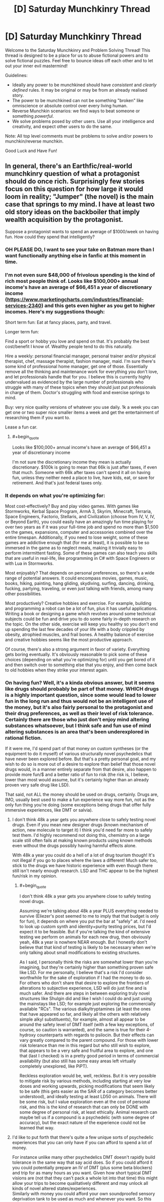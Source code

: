 #+TITLE: [D] Saturday Munchkinry Thread

* [D] Saturday Munchkinry Thread
:PROPERTIES:
:Author: AutoModerator
:Score: 16
:DateUnix: 1569683069.0
:END:
Welcome to the Saturday Munchkinry and Problem Solving Thread! This thread is designed to be a place for us to abuse fictional powers and to solve fictional puzzles. Feel free to bounce ideas off each other and to let out your inner evil mastermind!

Guidelines:

- Ideally any power to be munchkined should have /consistent/ and /clearly defined/ rules. It may be original or may be from an already realised story.
- The power to be munchkined can not be something "broken" like omniscience or absolute control over every living human.
- Reverse Munchkin scenarios: we find ways to beat someone or something /powerful/.
- We solve problems posed by other users. Use all your intelligence and creativity, and expect other users to do the same.

Note: All top level comments must be problems to solve and/or powers to munchkin/reverse munchkin.

Good Luck and Have Fun!


** In general, there's an Earthfic/real-world munchkinry question of what a protagonist should do once rich. Surprisingly few stories focus on this question for how large it would loom in reality; "Jumper" (the novel) is the main case that springs to my mind. I have at least two old story ideas on the backboiler that imply wealth acquisition by the protagonist.

Suppose a protagonist wants to spend an average of $1000/week on having fun. How could they spend that intelligently?
:PROPERTIES:
:Author: EliezerYudkowsky
:Score: 20
:DateUnix: 1569685141.0
:END:

*** OH PLEASE DO, I want to see your take on Batman more than I want functionally anything else in fanfic at this moment in time.
:PROPERTIES:
:Author: etiepe
:Score: 8
:DateUnix: 1569685567.0
:END:


*** I'm not even sure $48,000 of frivolous spending is the kind of rich most people think of. Looks like $100,000+ annual income's have an average of $66,451 a year of discretionary income ([[https://www.marketingcharts.com/industries/financial-services-2340]]) and this gets even higher as you get to higher incomes. Here's my suggestions though:

Short term fun: Eat at fancy places, party, and travel.

Longer term fun:

Find a sport or hobby you love and spend on that. It's probably the best cost/benefit I know of. Wealthy people tend to do this naturally.

Hire a weekly: personal financial manager, personal trainer and/or physical therapist, chef, massage therapist, fashion manager, maid. I'm sure there's some kind of professional home manager, get one of those. Essentially remove all the thinking and maintenance work for everything you don't love, and let professionals handle that for you. I believe this is currently highly undervalued as evidenced by the large number of professionals who struggle with many of these topics when they should just put professionals in charge of them. Doctor's struggling with food and exercise springs to mind.

Buy: very nice quality versions of whatever you use daily. 1k a week you can get one or two super nice smaller items a week and get the entertainment of researching them if you want to.

Lease a fun car.
:PROPERTIES:
:Author: RetardedWabbit
:Score: 6
:DateUnix: 1569692641.0
:END:

**** #+begin_quote
  Looks like $100,000+ annual income's have an average of $66,451 a year of discretionary income
#+end_quote

I'm not sure the discretionary income they mean is actually discretionary. $100k is going to mean that 66k is just after taxes, if even that much. Someone with 66k after taxes can't spend it all on having fun, unless they neither need a place to live, have kids, eat, or save for retirement. And that's just federal taxes only.
:PROPERTIES:
:Author: nosoupforyou
:Score: 7
:DateUnix: 1569705507.0
:END:


*** It depends on what you're optimizing for:

Most cost-effectively? Buy and play video games. With games like Stormworks, Kerbal Space Program, ArmA 3, Skyrim, Minecraft, Terraria, Space Engineers, Factorio, Stellaris, and Civilization (choose from IV, V, IV, or Beyond Earth), you could easily have an amazingly fun time playing for over two years as if it was your full-time job and spend no more than $1,500 on the games, expansions, computer and accessories combined over the entire timespan. Additionally, if you need to lose weight, some of these games are addictive enough that (for me at least), it is possible to be so immersed in the game as to neglect meals, making it trivially easy to perform intermittent fasting. Some of these games can also teach you skills that are useful in real-life, like programming in C# with Space Engineers or with Lua in Stormworks.

Most enjoyably? That depends on personal preferences, so there's a wide range of potential answers. It could encompass movies, games, music, books, hiking, painting, hang gliding, skydiving, surfing, dancing, drinking, fucking, partying, traveling, or even just talking with friends, among many other possibilities.

Most productively? Creative hobbies and exercise. For example, building and programming a robot can be a lot of fun, plus it has useful applications. Writing a book or designing a game which revolves around some technical subjects could be fun and drive you to do some fairly in-depth research on the topic. On the other side, exercise will keep you healthy so you don't end up spending the last few decades of your life with a body crippled by obesity, atrophied muscles, and frail bones. A healthy balance of exercise and creative hobbies seems like the most productive approach.

Of course, there's also a strong argument in favor of variety. Everything gets boring eventually. It's obviously reasonable to pick some of these choices (depending on what you're optimizing for) until you get bored of it and then switch over to something else that you enjoy, and then come back to old hobbies when they strike your interest again.
:PROPERTIES:
:Author: Norseman2
:Score: 4
:DateUnix: 1569830763.0
:END:


*** On having fun? Well, it's a kinda obvious answer, but it seems like drugs should probably be part of that money. WHICH drugs is a highly important question, since some would lead to lower fun in the long run and thus would not be an intelligent use of the money, but it's also fairly personal to the protagonist and their drug preferences, as well as their level of risk tolerance. Certainly there are those who just don't enjoy mind altering substances whatsoever, but I think safe and fun use of mind altering substances is an area that's been underexplored in rational fiction.

If it were me, I'd spend part of that money on custom syntheses (or the equipment to do it myself) of various structurally novel psychedelics that have never been explored before. But that's a pretty personal goal, and my wish to do so is more out of a desire to explore than belief that those novel drugs would, in a manner entirely separate from that desire, also happen to provide more fun/$ and a better ratio of fun to risk (the risk is, I believe, lower than most would assume, but it's certainly higher than an already proven very safe drug like LSD).

That said, not ALL the money should be used on drugs, certainly. Drugs are, IMO, usually best used to make a fun experience way more fun, not as the only fun thing you're doing (some exceptions being drugs that offer fully immersive experiences, like DMT or salvia).
:PROPERTIES:
:Author: Argenteus_CG
:Score: 3
:DateUnix: 1569692597.0
:END:

**** I don't think 48k a year gets you anywhere close to safely testing novel drugs. Even if you mean new designer drugs (known mechanism of action, new molecule to target it) I think you'd need far more to safely test them. I'd highly recommend not doing this, chemistry on a large scale still often fails at making known products using known methods even without the drugs possibly having harmful effects alone.

With 48k a year you could do a hell of a lot of drug tourism though! It's not illegal if you go to places where the laws a different! Much safer too, stick to the drugs we have historic experience with even though there still isn't nearly enough research. LSD and THC appear to be the highest fun/risk in my opinion.
:PROPERTIES:
:Author: RetardedWabbit
:Score: 2
:DateUnix: 1569731962.0
:END:

***** #+begin_quote
  I don't think 48k a year gets you anywhere close to safely testing novel drugs.
#+end_quote

Assuming we're talking about 48k a year PLUS everything needed to survive (Eliezer's post seemed to me to imply that that budget is only for fun), it depends on where you put the bar at "safely" at. I'd need to look up custom synth and identity+purity testing prices, but I'd expect it to be feasible. But if you're talking the kind of extensive testing we perform on animals for each new drug, then obviously yeah, 48k a year is nowhere NEAR enough. But I honestly don't believe that that kind of testing is likely to be necessary when we're only talking about small modifications to existing structures.

As I said, I personally think the risks are somewhat lower than you're imagining, but they're certainly higher than something proven safe like LSD. For me personally, I believe that's a risk I'd consider worthwhile for the sake of exploration if I had the money to do so. For others who don't share that desire to explore the frontiers of alterations to subjective experience, LSD will do just fine and is much safer. And there are steps in between exploring truly novel structures like Shulgin did and like I wish I could do and just using the mainstays like LSD; for example just exploring the commercially available "RCs". The various dialkyltryptamines (at least the ones that have appeared so far, and likely all the others with relatively simple alkyl substituents), for example, almost all appear to be around the safety level of DMT itself (with a few key exceptions, of course, so caution is warranted), and the same is true for their 4-hydroxy counterparts with regards to psilocin. But their effects can vary greatly compared to the parent compound. For those with lower risk tolerance than me in this regard but who still wish to explore, that appears to be a very safe and fruitful area to explore, and one that (last I checked) is in a pretty good period in terms of commercial availability (but also still has some easy areas left virtually completely unexplored, like PiPT).

Reckless exploration would be, well, reckless. But it is very possible to mitigate risk by various methods, including starting at very low doses and working upwards, picking modifications that seem likely to be safe (this gets easier as the SAR of a category becomes better understood), and ideally testing at least LD50 on animals. There will be some risk, but I value exploration even at the cost of personal risk, and this is the kind of research that can only be DONE with some degree of personal risk, at least ethically. Animal research can maybe tell us if a compound is a psychedelic (with some degree of accuracy), but the exact nature of the experience could not be learned that way.
:PROPERTIES:
:Author: Argenteus_CG
:Score: 2
:DateUnix: 1569737682.0
:END:


**** I'd like to put forth that there's quite a few unique sorts of psychedelic experiences that you can only have if you can afford to spend a lot of money.

For instance unlike many other psychedelics DMT doesn't rapidly build tolerance in the same way that say acid does. So if you could afford it you could potentially prepare an IV of DMT (plus some beta blockers) and trip for as many hours as you want. Given how short typical DMT visions are (not that they can't pack a whole lot into that time) this might allow your trips to become qualitatively different and may unlock all kinds of novel altered states/experiences.\\
Similarly with money you could afford your own soundproofed sensory deprivation tank to be used as much and whenever you want. So this combined with access to lots to psychedelics could allow you lots of unique experiences most psychonauts never get access to.
:PROPERTIES:
:Author: vakusdrake
:Score: 1
:DateUnix: 1569954175.0
:END:

***** Oh, yeah, for sure, there's plenty of opportunities for experimentation even BEFORE getting into actually novel drugs. Plus access to drugs that aren't strictly speaking new but which are rare and expensive, like 5-Br-DMT (a naturally occuring analog of DMT found in some sea sponges, but which to my knowledge has only been tried by a single person).
:PROPERTIES:
:Author: Argenteus_CG
:Score: 1
:DateUnix: 1569957592.0
:END:


*** Travel

$1000/weel isn't that much though
:PROPERTIES:
:Author: RMcD94
:Score: 1
:DateUnix: 1569708014.0
:END:

**** $1000/week on average, so you could pool it but even 1k a week might be enough for one person. Depending on where you live it's "only" hundreds for flights then you spend the rest on a room and food for a few days, or you could drive and camp/RV. Crossing the pond weekly isn't worthwhile (to me), it's just under a thousand for a round trip and you wouldn't fly that just for a weekend but it's easy to do for one week a month with 4k to burn.
:PROPERTIES:
:Author: RetardedWabbit
:Score: 1
:DateUnix: 1569730376.0
:END:

***** Oh yeah I mean I travel around with 1k/month and see tons of stuff but it's not a very rich lifestyle. Even 4x what I do will still be a normal holiday not rich
:PROPERTIES:
:Author: RMcD94
:Score: 2
:DateUnix: 1569732296.0
:END:


** [deleted]
:PROPERTIES:
:Score: 7
:DateUnix: 1569713285.0
:END:

*** #+begin_quote
  near instantaneous, subconscious results to any numerical operations
#+end_quote

I'm going to take you at your word on the "near instantaneous" and "any" there, and lease myself out as an obfuscated technology for performing NP math quickly, or for performing time-intensive mathematical operations quickly. This will allow me to make scads of money.
:PROPERTIES:
:Author: red_adair
:Score: 6
:DateUnix: 1569730672.0
:END:

**** [deleted]
:PROPERTIES:
:Score: 1
:DateUnix: 1569931587.0
:END:

***** Why are NP maths "above" numerical operations?

For example, consider the problem "Solve =md5sum(n) = 00000000000000000000000000000000= for =n=." It takes a lot of time to solve on a normal computer, because you have to brute-force it, but verifying the result is trivially easy. The [[https://en.wikipedia.org/wiki/MD5#Pseudocode][md5 algorithm is just math]]. Taking "near instantaneous" and "any", it's possible to do the math.

Or do you think some of the [[https://en.wikipedia.org/wiki/Model_of_computation][mathematical models of computation]] aren't numerical operations?

#+begin_quote
  I'm not convinced even with the time you'd save with the input you would offset the processing power of a real computer.
#+end_quote

Classical computers won't solve the md5sum problem given above quickly. The chip, as you've described it, provides "near instantaneous, subconscious results to any numerical operations", and since the md5sum problem is representable as numerical operations, a user of the chip should receive a near-instantanous result, right?

Thus, my munchkinning.
:PROPERTIES:
:Author: red_adair
:Score: 3
:DateUnix: 1569947262.0
:END:


*** Grocery shopping and comparing weird gallons price vs ounces price type things just got to be a lot less of a headache. When I'm tired or having an off day, I don't have to second-guess myself when someone wants to mentally do a math function that interacts with hours/minutes/seconds or is just slightly outside of my comfort level.

Otherwise? Not much. I guess I might seek out a job where strong mental math is great asset, but I can't think of a way to munchkin it terribly much assuming it's not capable of cracking crypto or doing basic computing other than math.
:PROPERTIES:
:Author: RadicalTurnip
:Score: 4
:DateUnix: 1569726936.0
:END:


*** Does it have a usb port? Does it have memory? You may never lose a train of thought again, and become more reliable. Instant feedback may reduce your attention span dramatically.
:PROPERTIES:
:Author: Gurkenglas
:Score: 2
:DateUnix: 1569725171.0
:END:


** I have an absurdly rich fashion designer ex-Big Bad, whose wife, a damsel in distress who has recently woken up from a six-year coma, is being hunted down by his personal assistant, who can create homicidal Eldrich abominations. He has built the standard array of booby traps, but they were not enough to stop the personal assistant the last time (she probably helped), and he wants to improve them before she comes back to finish the job.

Also, I need a panic room for the wife that's as impenetrable as possible but will keep her completely in the dark to the shenanigans going on outside as much as possible.

The husband has no superpowers any more, nor mechanical or electrical engineering degrees, but has functionally unlimited money and an “ends justify the means” approach to morality. Keep in mind that any contractors he hires he also has to silence.

The married couple cannot disappear from town because Plot Reasons. The husband is reasonably sure that if he can call for help, his son the fluttery butterfly from last week can call for more heroes to save them (even if the fluttery butterfly himself is kinda useless in combat, especially in tight spaces)
:PROPERTIES:
:Author: etiepe
:Score: 4
:DateUnix: 1569684657.0
:END:

*** Rather than focusing on creating surroundings which will prevent the wife from realizing what's going on, why not just alter her brain? I am by no means an expert on recreational drugs, but surely there is some useful substance which would allow the husband to keep her in the dark under the pretense of "I thought it would be really fun to do X together, let's go into this quiet room that you won't really remember with any degree of reliability and I'll be right back, just start without me"?
:PROPERTIES:
:Author: AndHisHorse
:Score: 6
:DateUnix: 1569686344.0
:END:

**** Oh absolutely chloroform at the very least is understood, but that's not going to keep her alive during the fight

ETA: OHHH, you mean once she's out, he doesn't have to hide the fact that it's a panic room as much, that's clever
:PROPERTIES:
:Author: etiepe
:Score: 5
:DateUnix: 1569686475.0
:END:

***** Oh yes, mine is only a partial solution; it removes the constraint that the panic room must be able to keep her oblivious to the chaos outside it, but does not do anything else.
:PROPERTIES:
:Author: AndHisHorse
:Score: 2
:DateUnix: 1569686560.0
:END:


**** Interesting approach. If you're wealthy and corrupt enough you could hire an anesthesiologist to keep her in a coma once they are secured.

If I remember right a experimental rabies treatment, the "Milwaukee Protocol" kept patients effectively comatose for days. I don't have access to the methodology anymore, but I don't recall the anesthesia being a major issue (25/26 died from the rabies)
:PROPERTIES:
:Author: RetardedWabbit
:Score: 1
:DateUnix: 1569693766.0
:END:

***** He does have a way to keep her completely unconscious without any physical negative side effects at all... except that that's the first place the assistant would look for her, and so not great as a panic room against rampaging abominations with unknown abilities.
:PROPERTIES:
:Author: etiepe
:Score: 1
:DateUnix: 1569696016.0
:END:


***** Medical comas are a thing even outside the Milwaukee Protocol. I knew a guy who was put into one for several weeks after an aneyurism exploded in his brain. Couldn't tell you how it's done, but its use is not controversial.
:PROPERTIES:
:Author: Frommerman
:Score: 1
:DateUnix: 1569818946.0
:END:


*** Does the horror creator need to be anywhere near the horrors to keep using them? If yes, put your bunker deep inside a mountain with a single, straight tunnel leading in. Put all kinds of impressive doors and traps in, then when they enter to keep the horrors in range, dump hundreds of gallons of a saturated LSD solution into the tunnel. Your assistant will trip forever.

If no, invest in assassins. If you still have connections in the criminal world, have them spread the word that your assistant's head on a platter is worth a billion dollars to you. That should get anyone who isn't personally loyal to her to turn on her, and even personal loyalty may falter for that much money.

Better yet, your assistant /makes Eldrich Horrors./ She's a threat to humanity if left unchecked. Have a kill order placed on her, then make your bounty public.
:PROPERTIES:
:Author: Frommerman
:Score: 2
:DateUnix: 1569819583.0
:END:


*** No bunker can remain if enemies have everything outside controlled. Booby traps without follow up only effectively slow enemies.

That being said, for realistic fiction:

Arbitrarily deep shaft into the ground, that you then collapse once you are inside. The time/cost of rescuing you will be the same as the time/cost of the attacker digging you up and killing you. Have all your food, water, power, and air inside with you. This also completely seals off communication unless you can leave a cable tunnel that the Eldritch can't crawl through. Or leave that tunnel and have them fight small abominations?

Fiction suggestions:

Have fun with the booby traps, explosives, spikes, darts, collapsing sections, bait etc but the attacker can create mooks so these are useless unless you get the creator. Look into fantasy traps with modern parts, and throw in some attack drones and chemicals for fun.

Make inside the bunker interesting. Overengineer it with food, air, and water recycling. Inside over the top entertainment or security measures. Maybe it's only halfway done or doesn't fully work.

Hiding from the inside: no idea for long term. Short term hide it as checking out the bunker together, touring it, or discuise it as a Uber home theater, immersion tank, or something. Maybe it's some business data center he put in since she was in a coma (look up some that are in bunkers for inspiration anyway) Having a fake bunker entryway that hides it until later might work, gets her there and occupied without realizing until it's been sealed up and the emergency supplies are needed.
:PROPERTIES:
:Author: RetardedWabbit
:Score: 1
:DateUnix: 1569694909.0
:END:


*** Here's a thought:

Last time, the array of traps mainly protected a certain 'safe room'. This was a decoy, the real safe room was in a different city; however, all communications were routed through the decoy to preserve the illusion. (The assistant broke through to the decoy room last time, then followed the communication links from there).

The assistant will be expecting a return to this. The ex-Big Bad can subvert this in numerous ways; here are two possibilities:

- This time, he and his wife are in what was the decoy room last time. He broadcasts this fact (and the location of the decoy room) to the assistant often. She assumes that this is a decoy room again and ignores it.
- This time, they're in the same room as they were last time, and the ex-Big Bad vehemently denies that they might be in the old Decoy Room. This is true - the old Decoy Room really contains a nuclear warhead, ready to detonate when reached.
:PROPERTIES:
:Author: CCC_037
:Score: 1
:DateUnix: 1569834596.0
:END:


** You have somehow invented a small multiverse teleporter and connected it to the second universe.

It turns out that you are exacly the same in the second universe, both universes are 100% equal (well, except the fact that one of them has initiated the connection).

So, basically there are *two universes* - universe A and universe B, and you are in both of them, and you have this between-universe-teleporter, and you can teleport small things (let's say not larger than 1 cubic inch).

You can use this teleporter for whatever you want, you can send paper to your other self, you can receive back paper from your other self, you can send money (as long as it fits in one cubic inch limit), small flash drive, etc.

*You can not:*\\
- create more teleporters\\
- connect to third universe, etc\\
- create bigger teleporter\\
- duplicate things\\
- travel trough time, etc, the time in both universes is consistent....

How would you munchkin that? I won't specify your exact goal, but it can be world domination or just world optimization, helping science progress, etc.
:PROPERTIES:
:Author: Dezoufinous
:Score: 2
:DateUnix: 1569693704.0
:END:

*** Hilariously enough, if it was a 100% copy both ways you'd never be able to tell it worked. Every time you teleport your twin would be mirroring your actions and teleporting into your universe, leaving the same notes and travelling at the exact same time farce style.
:PROPERTIES:
:Author: RetardedWabbit
:Score: 12
:DateUnix: 1569696596.0
:END:

**** Maybe the second universe is instantiated when the teleporter first activates to be identical to the first, but wave function collapse or whatever quickly causes them to diverge?

Anyway, once they've been sufficiently butterflied it seems the easy solution would be to exploit asymmetrical intellectual labor. Find some successful, original animated film that exists in one universe and not the other, and then either publish it on YouTube yourself for the ad revenue or sell it to whatever big animation house is willing to pay the most. Rinse and repeat a few times and found a deep learning startup through which you can funnel live-action movies. Once the courts settle down, expand into other software & theory development and ~double your company's productivity. Then expand into other fields of inquiry, also poaching sufficiently divergent results from other companies & journals.

Once you've made a few trillion and sufficiently secured your position, consider revealing your device to the general public. Those born before the butterflies would probably be curious to exchange letters, videoed, etc. with their alternate selves, speak to deceased loved ones, etc. You could also more publicly explore what other divergences have occurred as a result of your ‘natural experiment'.

(other media could also work in the first stage --- original books would probably be easiest and least traceable --- but maybe also higher variance wrt their success. But easier to keep above board, since you could quicker contact your univers's ‘author' and confirm they've nothing similar in the works vs. doing he same with Pixar or w/e)
:PROPERTIES:
:Author: phylogenik
:Score: 6
:DateUnix: 1569704478.0
:END:


**** #+begin_quote
  (well, except the fact that one of them has initiated the connection)
#+end_quote

I fully realized that before writing and my top post has disclaimer: " /(well, except the fact that one of them has initiated the connection)/ ". But still, it's nice to see you pointing it out.
:PROPERTIES:
:Author: Dezoufinous
:Score: 2
:DateUnix: 1569701185.0
:END:


**** I'm pretty sure there's an Asimov or Niven story along these lines...
:PROPERTIES:
:Author: IICVX
:Score: 1
:DateUnix: 1569699786.0
:END:


*** One problem would be everything you try to push through just gets blocked by your alternate pushing the same thing through. Addressing the resulting questions of free will would be interesting.

I finished Ted Chiang's collection of short stories last week, and this is the second time one of its stories has come up here on [[/r/rational][r/rational]]. Anyway, check out "Anxiety is the Dizziness of Freedom" which looks at a similar question. In that world, there's one quantum change and then the two resulting timelines can communicate for a limited amount of bits (but no more matter moves).

Also the Starz series Counterpart is an interesting look at this.

Can the teleport be in space as well as timelines? Put a drain from the Pacific onto the surface of Mars?
:PROPERTIES:
:Author: westward101
:Score: 2
:DateUnix: 1569704801.0
:END:

**** Yes, it can teleport from Earth to Mars, that's a one good idea.

Well, I addressed that 'the same thing' issue by specifing that one of the universes began the connection first, so there is a single point of departure
:PROPERTIES:
:Author: Dezoufinous
:Score: 0
:DateUnix: 1569782244.0
:END:


** You wakeup one day with two clones. Memory syncs during sleep.

So divergence can only be as long as you can stay awake, and no three brains one consciousness.

How can you use this? You'd need to sleep to beat that 1 million challenge of knowing what your sibling knows with no communication

People you know don't freak out about the clones and they get a duplicate of all your possessions including birth certificate and bank accounts. You get to choose the name during your sleep before they appear
:PROPERTIES:
:Author: RMcD94
:Score: 2
:DateUnix: 1569707860.0
:END:

*** If I have a few years, "insider" trading could become pretty successful or simply engaging in corporate espionage. Magic tricks ala The Prestige could be another easy form of currency, as well as running con scenarios.

Question: does memory sync when any one clone sleeps? Or only when all three clones are all sleeping concurrently, or is there some sort of "Clone A sleeps, so his memories get stored, but Clone B doesn't get them until he sleeps" paradigm? Does the memory travel faster than light? IE if I'm in Alpha Centauri and my clone is on earth, can I get FTL communication?

What about Lucid Dreaming? Do those update in real time while we're sleeping?
:PROPERTIES:
:Author: RadicalTurnip
:Score: 3
:DateUnix: 1569726453.0
:END:

**** Insider trading and the prestige could presumably be done with any twin regardless of the memory sync/day old clone.

When one clone sleeps, if there are two awake clones then he gets the memory of the one that slept most recently.

Information travels at light speed or if an ftl method is invented via that.

Uh lucid dreaming, I don't know how you could tell if it was synced during dreams or not. I guess if you force yourself to wake up and your clone wake up at same time. Seems okay I suppose
:PROPERTIES:
:Author: RMcD94
:Score: 1
:DateUnix: 1569731999.0
:END:


*** Oh, hey, I just wrote a story about this: [[https://irradiate.space/stories/susie-plans-a-heist/]]

Long story short: to avoid inconsistencies, delegate tasks. On any given day, one you handles interfacing with the world. The other ones work on whatever projects you want to spend two-thirds of your attention on.
:PROPERTIES:
:Author: red_adair
:Score: 2
:DateUnix: 1569730936.0
:END:


*** I believe the real world $1 million challenge has allowed claimaints to perform multiday experiments, so I don't see how that would be an obstacle.
:PROPERTIES:
:Author: Uncaffeinated
:Score: 1
:DateUnix: 1569719179.0
:END:

**** The real world $1 million challenge has been cancelled for a while now IIRC.
:PROPERTIES:
:Author: dinoseen
:Score: 3
:DateUnix: 1569724441.0
:END:


** I have a sort of anti-munchkinry question. There's an absurdly powerful device, and I want to find mundane uses for it.

You have a device that teleports you to any fictional universe that has some physical presence on Earth (more specifically defined as the planet where you first got this device). It can be a bunch of text documents on a hard drive, an artwork, a song recorded on a cassette, anything like that. Being physically present as neurons and synapses in someone's mind doesn't count.

The rules are the follows:

1. You can choose at what point in the history of the world do you arrive. You also have control over the exact place of arrival, down to a centimeter.

2. If you choose so, the device can make up a backstory for you, so you can more or less naturally blend into the story. Of course, if you look and/or act nothing like the native inhabitants of the world, your presence will still raise questions.

3. The device makes logic of the world consistent, creating explanations that make the existence of such a universe possible. For example, even you go to a world that's described as "everything's the same as Earth, but all forms of cancer are cured," not literally /everything/ will stay identical since there was an event that made the cure possible.

4. You can't bring anyone with you when teleporting. When going back, you are going to be restored to the state before the teleportation (the same body, the same clothes, etc). The device tries its best to prevent you from bringing any object from one universe to another. You keep all the memories though.

5. While you are away, the time passes on Earth (and other worlds, all relative to you); it will seem like you disappeared without a trace.

6. This device is literally one of a kind. There's no such object in any of the universes, and any attempt to replicate it will inevitably fail.

So, of course, you can hire a ghostwriter to write about a universe where everything is perfectly aligned with your hopes and dreams, and move here. You can create/choose a world that is one hundred percent like Earth, move to interesting points in time and learn the true history.

These are cool and all, but *what are simple, outright swatting-flies-with-a-sledgehammer ways to use such a device?* You can escape danger by teleporting somewhere and then popping back after a few hours, for example. What else?

Thanks in advance for answers!
:PROPERTIES:
:Author: NTaya
:Score: 2
:DateUnix: 1570043342.0
:END:

*** Eat a cake, go back in time to the same body as an hour ago (hungry), eat cake?

Or don't, then you ate a cake and have it, too!
:PROPERTIES:
:Author: Faiirrr
:Score: 0
:DateUnix: 1570543252.0
:END:
